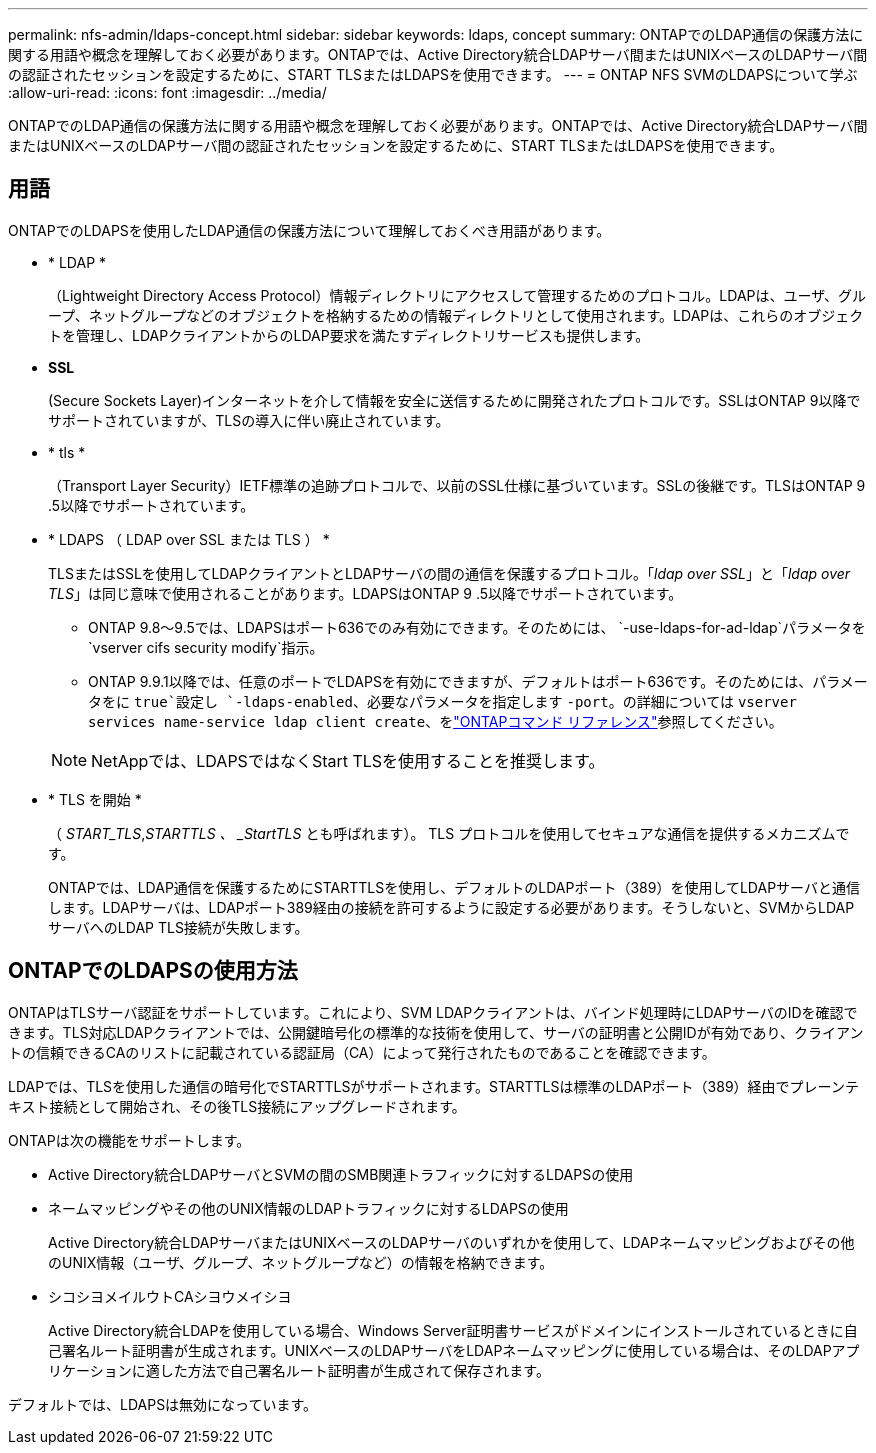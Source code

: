 ---
permalink: nfs-admin/ldaps-concept.html 
sidebar: sidebar 
keywords: ldaps, concept 
summary: ONTAPでのLDAP通信の保護方法に関する用語や概念を理解しておく必要があります。ONTAPでは、Active Directory統合LDAPサーバ間またはUNIXベースのLDAPサーバ間の認証されたセッションを設定するために、START TLSまたはLDAPSを使用できます。 
---
= ONTAP NFS SVMのLDAPSについて学ぶ
:allow-uri-read: 
:icons: font
:imagesdir: ../media/


[role="lead"]
ONTAPでのLDAP通信の保護方法に関する用語や概念を理解しておく必要があります。ONTAPでは、Active Directory統合LDAPサーバ間またはUNIXベースのLDAPサーバ間の認証されたセッションを設定するために、START TLSまたはLDAPSを使用できます。



== 用語

ONTAPでのLDAPSを使用したLDAP通信の保護方法について理解しておくべき用語があります。

* * LDAP *
+
（Lightweight Directory Access Protocol）情報ディレクトリにアクセスして管理するためのプロトコル。LDAPは、ユーザ、グループ、ネットグループなどのオブジェクトを格納するための情報ディレクトリとして使用されます。LDAPは、これらのオブジェクトを管理し、LDAPクライアントからのLDAP要求を満たすディレクトリサービスも提供します。

* *SSL*
+
(Secure Sockets Layer)インターネットを介して情報を安全に送信するために開発されたプロトコルです。SSLはONTAP 9以降でサポートされていますが、TLSの導入に伴い廃止されています。

* * tls *
+
（Transport Layer Security）IETF標準の追跡プロトコルで、以前のSSL仕様に基づいています。SSLの後継です。TLSはONTAP 9 .5以降でサポートされています。

* * LDAPS （ LDAP over SSL または TLS ） *
+
TLSまたはSSLを使用してLDAPクライアントとLDAPサーバの間の通信を保護するプロトコル。「_ldap over SSL_」と「_ldap over TLS_」は同じ意味で使用されることがあります。LDAPSはONTAP 9 .5以降でサポートされています。

+
** ONTAP 9.8～9.5では、LDAPSはポート636でのみ有効にできます。そのためには、 `-use-ldaps-for-ad-ldap`パラメータを `vserver cifs security modify`指示。
** ONTAP 9.9.1以降では、任意のポートでLDAPSを有効にできますが、デフォルトはポート636です。そのためには、パラメータをに `true`設定し `-ldaps-enabled`、必要なパラメータを指定します `-port`。の詳細については `vserver services name-service ldap client create`、をlink:https://docs.netapp.com/us-en/ontap-cli/vserver-services-name-service-ldap-client-create.html["ONTAPコマンド リファレンス"^]参照してください。


+
[NOTE]
====
NetAppでは、LDAPSではなくStart TLSを使用することを推奨します。

====
* * TLS を開始 *
+
（ _START_TLS_,_STARTTLS 、 _StartTLS_ とも呼ばれます）。 TLS プロトコルを使用してセキュアな通信を提供するメカニズムです。

+
ONTAPでは、LDAP通信を保護するためにSTARTTLSを使用し、デフォルトのLDAPポート（389）を使用してLDAPサーバと通信します。LDAPサーバは、LDAPポート389経由の接続を許可するように設定する必要があります。そうしないと、SVMからLDAPサーバへのLDAP TLS接続が失敗します。





== ONTAPでのLDAPSの使用方法

ONTAPはTLSサーバ認証をサポートしています。これにより、SVM LDAPクライアントは、バインド処理時にLDAPサーバのIDを確認できます。TLS対応LDAPクライアントでは、公開鍵暗号化の標準的な技術を使用して、サーバの証明書と公開IDが有効であり、クライアントの信頼できるCAのリストに記載されている認証局（CA）によって発行されたものであることを確認できます。

LDAPでは、TLSを使用した通信の暗号化でSTARTTLSがサポートされます。STARTTLSは標準のLDAPポート（389）経由でプレーンテキスト接続として開始され、その後TLS接続にアップグレードされます。

ONTAPは次の機能をサポートします。

* Active Directory統合LDAPサーバとSVMの間のSMB関連トラフィックに対するLDAPSの使用
* ネームマッピングやその他のUNIX情報のLDAPトラフィックに対するLDAPSの使用
+
Active Directory統合LDAPサーバまたはUNIXベースのLDAPサーバのいずれかを使用して、LDAPネームマッピングおよびその他のUNIX情報（ユーザ、グループ、ネットグループなど）の情報を格納できます。

* シコシヨメイルウトCAシヨウメイシヨ
+
Active Directory統合LDAPを使用している場合、Windows Server証明書サービスがドメインにインストールされているときに自己署名ルート証明書が生成されます。UNIXベースのLDAPサーバをLDAPネームマッピングに使用している場合は、そのLDAPアプリケーションに適した方法で自己署名ルート証明書が生成されて保存されます。



デフォルトでは、LDAPSは無効になっています。
